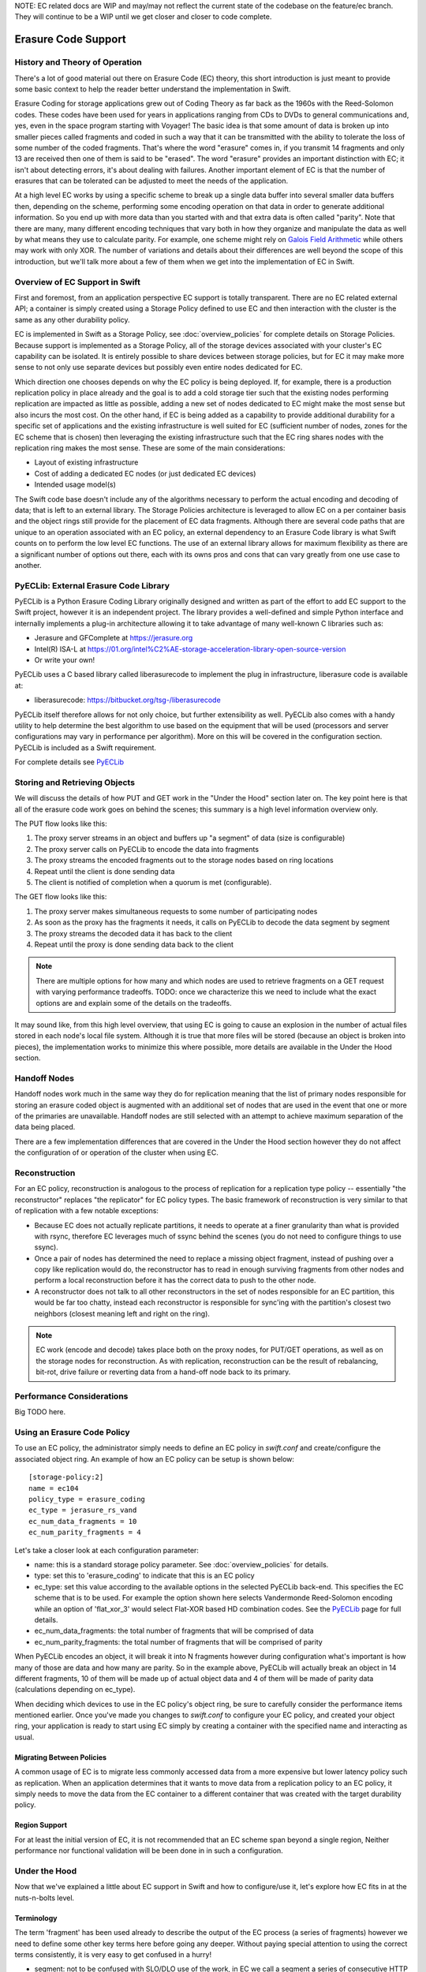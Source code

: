 NOTE:  EC related docs are WIP and may/may not reflect the current state
of the codebase on the feature/ec branch.  They will continue to be a WIP
until we get closer and closer to code complete.

====================
Erasure Code Support
====================

-------------------------------
History and Theory of Operation
-------------------------------

There's a lot of good material out there on Erasure Code (EC) theory, this short
introduction is just meant to provide some basic context to help the reader
better understand the implementation in Swift.

Erasure Coding for storage applications grew out of Coding Theory as far back as
the 1960s with the Reed-Solomon codes.  These codes have been used for years in
applications ranging from CDs to DVDs to general communications and, yes, even in
the space program starting with Voyager! The basic idea is that some amount of data
is broken up into smaller pieces called fragments and coded in such a way that it
can be transmitted with the ability to tolerate the loss of some number of the
coded fragments.  That's where the word "erasure" comes in, if you transmit 14
fragments and only 13 are received then one of them is said to be "erased".
The word "erasure" provides an important distinction with EC; it isn't about
detecting errors, it's about dealing with failures.  Another important element of
EC is that the number of erasures that can be tolerated can be adjusted to meet
the needs of the application.

At a high level EC works by using a specific scheme to break up a single data buffer
into several smaller data buffers then, depending on the scheme, performing some encoding
operation on that data in order to generate additional information.  So you end up with more
data than you started with and that extra data is often called "parity".  Note that there are
many, many different encoding techniques that vary both in how they organize and manipulate
the data as well by what means they use to calculate parity.  For example, one scheme might
rely on `Galois Field Arithmetic <http://www.ssrc.ucsc.edu/Papers/plank-fast13.pdf>`_ while others may work with only XOR. The number of variations
and details about their differences are well beyond the scope of this introduction, but we'll
talk more about a few of them when we get into the implementation of EC in Swift.

--------------------------------
Overview of EC Support in Swift
--------------------------------

First and foremost, from an application perspective EC support is totally transparent. There
are no EC related external API; a container is simply created using a Storage Policy
defined to use EC and then interaction with the cluster is the same as any other durability
policy.

EC is implemented in Swift as a Storage Policy, see :doc:`overview_policies` for complete
details on Storage Policies.  Because support is implemented as a Storage Policy, all of
the storage devices associated with your cluster's EC capability can be isolated.  It is
entirely possible to share devices between storage policies, but for EC it may make more
sense to not only use separate devices but possibly even entire nodes dedicated for EC.

Which direction one chooses depends on why the EC policy is being deployed.  If, for
example, there is a production replication policy in place already and the goal is to add
a cold storage tier such that the existing nodes performing replication are impacted as
little as possible, adding a new set of nodes dedicated to EC might make the most sense
but also incurs the most cost.  On the other hand, if EC is being added as a capability
to provide additional durability for a specific set of applications and the existing
infrastructure is well suited for EC (sufficient number of nodes, zones for the EC scheme
that is chosen) then leveraging the existing infrastructure such that the EC ring shares
nodes with the replication ring makes the most sense.  These are some of the main
considerations:

* Layout of existing infrastructure
* Cost of adding a dedicated EC nodes (or just dedicated EC devices)
* Intended usage model(s)

The Swift code base doesn't include any of the algorithms necessary to perform the actual
encoding and decoding of data; that is left to an external library.  The Storage Policies
architecture is leveraged to allow EC on a per container basis and the object rings still
provide for the placement of EC data fragments.  Although there are several code paths that are
unique to an operation associated with an EC policy, an external dependency to an Erasure Code
library is what Swift counts on to perform the low level EC functions.  The use of an external
library allows for maximum flexibility as there are a significant number of options out there,
each with its owns pros and cons that can vary greatly from one use case to another.

---------------------------------------
PyECLib:  External Erasure Code Library
---------------------------------------

PyECLib is a Python Erasure Coding Library originally designed and written as part of the
effort to add EC support to the Swift project, however it is an independent project.  The
library provides a well-defined and simple Python interface and internally implements a
plug-in architecture allowing it to take advantage of many well-known C libraries such as:

* Jerasure and GFComplete at https://jerasure.org
* Intel(R) ISA-L at https://01.org/intel%C2%AE-storage-acceleration-library-open-source-version
* Or write your own!

PyECLib uses a C based library called liberasurecode to implement the plug in infrastructure,
liberasure code is available at:

* liberasurecode: https://bitbucket.org/tsg-/liberasurecode

PyECLib itself therefore allows for not only choice, but further extensibility as well. PyECLib also
comes with a handy utility to help determine the best algorithm to use based on the equipment that
will be used (processors and server configurations may vary in performance per algorithm).  More on
this will be covered in the configuration section.  PyECLib is included as a Swift requirement.

For complete details see `PyECLib <https://bitbucket.org/kmgreen2/pyeclib>`_

------------------------------
Storing and Retrieving Objects
------------------------------

We will discuss the details of how PUT and GET work in the "Under the Hood" section later on.
The key point here is that all of the erasure code work goes on behind the scenes; this summary
is a high level information overview only.

The PUT flow looks like this:

#. The proxy server streams in an object and buffers up "a segment" of data (size is configurable)
#. The proxy server calls on PyECLib to encode the data into fragments
#. The proxy streams the encoded fragments out to the storage nodes based on ring locations
#. Repeat until the client is done sending data
#. The client is notified of completion when a quorum is met (configurable).

The GET flow looks like this:

#. The proxy server makes simultaneous requests to some number of participating nodes
#. As soon as the proxy has the fragments it needs, it calls on PyECLib to decode the data segment by segment
#. The proxy streams the decoded data it has back to the client
#. Repeat until the proxy is done sending data back to the client

.. note::

    There are multiple options for how many and which nodes are used to retrieve fragments
    on a GET request with varying performance tradeoffs.  TODO:  once we characterize this
    we need to include what the exact options are and explain some of the details on
    the tradeoffs.

It may sound like, from this high level overview, that using EC is going to cause an
explosion in the number of actual files stored in each node's local file system.  Although
it is true that more files will be stored (because an object is broken into pieces), the
implementation works to minimize this where possible, more details are available in the
Under the Hood section.

-------------
Handoff Nodes
-------------

Handoff nodes work much in the same way they do for replication meaning that the list of
primary nodes responsible for storing an erasure coded object is augmented with an additional
set of nodes that are used in the event that one or more of the primaries are unavailable.  Handoff
nodes are still selected with an attempt to achieve maximum separation of the data being placed.

There are a few implementation differences that are covered in the Under the Hood section however
they do not affect the configuration of or operation of the cluster when using EC.

--------------
Reconstruction
--------------

For an EC policy, reconstruction is analogous to the process of replication for a replication
type policy -- essentially "the reconstructor" replaces "the replicator" for EC policy types.
The basic framework of reconstruction is very similar to that of replication with a
few notable exceptions:

* Because EC does not actually replicate partitions, it needs to operate at a finer granularity than what is provided with rsync, therefore EC leverages much of ssync behind the scenes (you do not need to configure things to use ssync).
* Once a pair of nodes has determined the need to replace a missing object fragment, instead of pushing over a copy like replication would do, the reconstructor has to read in enough surviving fragments from other nodes and perform a local reconstruction before it has the correct data to push to the other node.
* A reconstructor does not talk to all other reconstructors in the set of nodes responsible for an EC partition, this would be far too chatty, instead each reconstructor is responsible for sync'ing with the partition's closest two neighbors (closest meaning left and right on the ring).

.. note::

    EC work (encode and decode) takes place both on the proxy nodes, for PUT/GET operations, as
    well as on the storage nodes for reconstruction.  As with replication, reconstruction can
    be the result of rebalancing, bit-rot, drive failure or reverting data from a hand-off
    node back to its primary.

--------------------------
Performance Considerations
--------------------------

Big TODO here.

----------------------------
Using an Erasure Code Policy
----------------------------

To use an EC policy, the administrator simply needs to define an EC policy in `swift.conf`
and create/configure the associated object ring.  An example of how an EC policy can be
setup is shown below::

        [storage-policy:2]
        name = ec104
        policy_type = erasure_coding
        ec_type = jerasure_rs_vand
        ec_num_data_fragments = 10
        ec_num_parity_fragments = 4

Let's take a closer look at each configuration parameter:

* name: this is a standard storage policy parameter. See :doc:`overview_policies` for details.
* type: set this to 'erasure_coding' to indicate that this is an EC policy
* ec_type: set this value according to the available options in the selected PyECLib back-end. This specifies the EC scheme that is to be used.  For example the option shown here selects Vandermonde Reed-Solomon encoding while an option of 'flat_xor_3' would select Flat-XOR based HD combination codes.  See the `PyECLib <https://bitbucket.org/kmgreen2/pyeclib>`_ page for full details.
* ec_num_data_fragments:  the total number of fragments that will be comprised of data
* ec_num_parity_fragments:  the total number of fragments that will be comprised of parity

When PyECLib encodes an object, it will break it into N fragments however during configuration
what's important is how many of those are data and how many are parity.  So in the example above,
PyECLib will actually break an object in 14 different fragments, 10 of them will be made up of
actual object data and 4 of them will be made of parity data (calculations depending on ec_type).

When deciding which devices to use in the EC policy's object ring, be sure to carefully consider
the performance items mentioned earlier.  Once you've made you changes to `swift.conf` to
configure your EC policy, and created your object ring, your application is ready to start using EC
simply by creating a container with the specified name and interacting as usual.

Migrating Between Policies
--------------------------

A common usage of EC is to migrate less commonly accessed data from a more expensive but
lower latency policy such as replication.  When an application determines that it wants to
move data from a replication policy to an EC policy, it simply needs to move the data from
the EC container to a different container that was created with the target durability policy.

Region Support
--------------

For at least the initial version of EC, it is not recommended that an EC scheme span beyond a
single region,  Neither performance nor functional validation will be been done in in such
a configuration.

--------------
Under the Hood
--------------

Now that we've explained a little about EC support in Swift and how to configure/use it,
let's explore how EC fits in at the nuts-n-bolts level.

Terminology
-----------

The term 'fragment' has been used already to describe the output of the EC process (a series of
fragments) however we need to define some other key terms here before going any deeper.  Without
paying special attention to using the correct terms consistently, it is very easy to get confused
in a hurry!

* segment: not to be confused with SLO/DLO use of the work, in EC we call a segment a series of consecutive HTTP chunks buffered up before performing an EC operation.
* fragment: data and parity 'fragments' are generated when erasure coding transformation is applied to a segment.
* EC archive: A concatenation of EC fragments; to a storage node this looks like an object
* ec_k - number of EC data fragments (k is commonly used in the EC community for this purpose)
* ec_m - number of EC parity fragments (m is commonly used in the EC community for this purpose)
* chunk: HTTP chunks received over wire (term not used to describe any EC specific operation)

Middleware
----------

Middleware remains unchanged.  For most middleware (e.g., SLO/DLO) the fact that the proxy
is fragmenting incoming objects is transparent.  For list endpoints, however, it is a bit different.
A caller of list endpoints will get back the locations of all of the fragments.  The caller will be
unable to re-assemble the original object with this information, however the node locations may
still prove to be useful information for some applications.

On Disk Storage
---------------

EC archives are stored on disk in their respective objects-N directory based on their policy
index.  See :doc:`overview_policies` for details on per policy directory information.

The actual names on disk of EC arcvhies also have one additional piece of data encoded in the
filename.

Each storage policy now must include a transformation function that diskfile will use to build
the filename to store on disk. This is required by the reconstructor for a few reasons. For one,
it allows us to store fragment archives of different indexes on the same storage node which is
not typical however it is possible in some circumstances. Without unique filenames for the
different EC archive files in a set, we would be at risk of overwriting one archive of
index n with another of index m in some scenarios.

The transformation function for the replication policy is simply a NOP. For reconstruction,
the index is appended to the filename just before the .data extension. An example filename for
a fragment archive storing the 5th fragment would like this this::

    1418673556.92690-5.data

Proxy Server
------------

TODO (base off of design spec once its approved)

Object Server
-------------

TODO (base off of design spec once its approved)

Metadata
--------

There are few different categories of metadata that are associated with EC:

System Metadata:  EC has a set of object level system metadata that it attaches to each of
the EC archives.  The metadata is for internal use only:

* 'X-Object-Sysmeta-EC-Etag':  The Etag of the original object
* 'X-Object-Sysmeta-EC-Content-Length': The content length of the original object
* 'X-Object-Sysmeta-EC-Archive-Index': Also known as the "fragment index"
* 'X-Object-Sysmeta-EC-Scheme': Description of the EC policy used to encode the object
* 'X-Object-Sysmeta-EC-Segment-Size': The segment sized used for the object

User Metadata:  User metadata is unaffected by EC however a full copy of the user metadata
is stored with every EC archive.  This is required as the reconstructor needs this information
and each reconstructor only communicates with its closest neighbors on the ring.

PyECLib Metadata:  PyECLib stores a small amount of metadata on a per fragment basis.  This
metadata is not docuemnted here as it is opaque to Swift.

Database Updates
----------------

As account and container rings are not associated with a Storage Policy, there is no
change to how these database updates occur when using an EC policy.

The Reconstructor
-----------------

TODO (base off of design spec once its approved)

The Auditor
-----------

Because the auditor already operates on a per storage policy basis, there are no specific
auditor changes associated with EC.  Each EC archive looks like, and is treated like, a
regular object from the perspective of the auditor.  Therefore, if the auditor finds bit-rot
in an EC archive, it simply quarantines it and the EC reconstructor will take care of the rest
just as the replicator does for replication policies.

